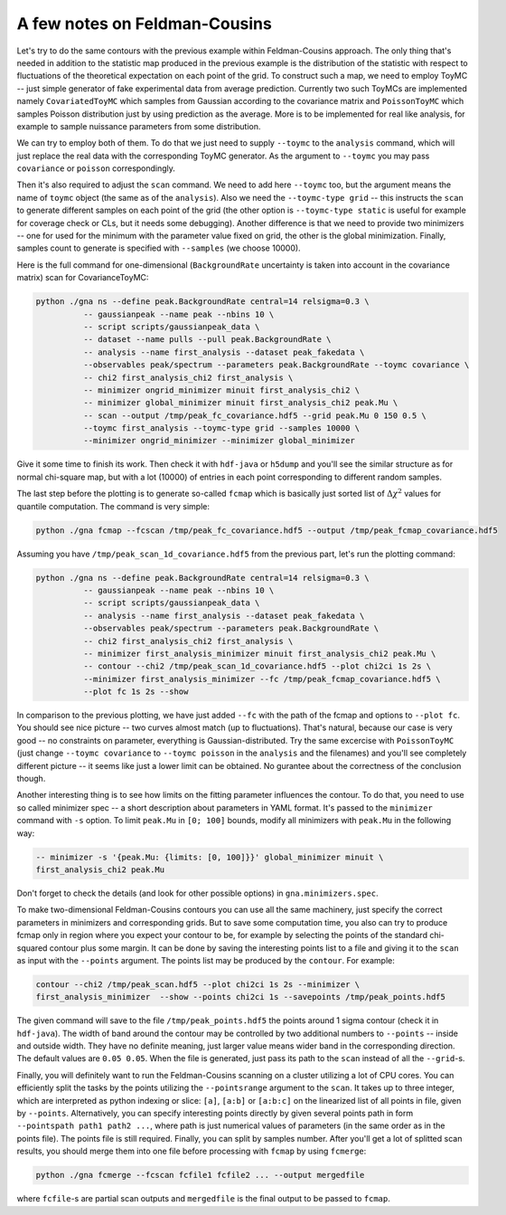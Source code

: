 A few notes on Feldman-Cousins
=================================

Let's try to do the same contours with the previous example within
Feldman-Cousins approach. The only thing that's needed in addition to
the statistic map produced in the previous example is the distribution
of the statistic with respect to fluctuations of the theoretical
expectation on each point of the grid. To construct such a map, we
need to employ ToyMC -- just simple generator of fake experimental
data from average prediction. Currently two such ToyMCs are
implemented namely ``CovariatedToyMC`` which samples from Gaussian
according to the covariance matrix and ``PoissonToyMC`` which
samples Poisson distribution just by using prediction as the
average. More is to be implemented for real like analysis, for
example to sample nuissance parameters from some distribution.

We can try to employ both of them. To do that we just need to supply
``--toymc`` to the ``analysis`` command, which will just replace the
real data with the corresponding ToyMC generator. As the argument to
``--toymc`` you may pass ``covariance`` or ``poisson``
correspondingly.

Then it's also required to adjust the ``scan`` command. We need to
add here ``--toymc`` too, but the argument means the name of ``toymc``
object (the same as of the ``analysis``). Also we need the
``--toymc-type grid`` -- this instructs the ``scan`` to generate
different samples on each point of the grid (the other option is
``--toymc-type static`` is useful for example for coverage check or
CLs, but it needs some debugging). Another difference is that we need
to provide two minimizers -- one for used for the minimum with the
parameter value fixed on grid, the other is the global
minimization. Finally, samples count to generate is specified with
``--samples`` (we choose 10000).

Here is the full command for one-dimensional (``BackgroundRate``
uncertainty is taken into account in the covariance matrix) scan for
CovarianceToyMC:

.. code-block:: bash

  python ./gna ns --define peak.BackgroundRate central=14 relsigma=0.3 \
            -- gaussianpeak --name peak --nbins 10 \
            -- script scripts/gaussianpeak_data \
            -- dataset --name pulls --pull peak.BackgroundRate \
            -- analysis --name first_analysis --dataset peak_fakedata \
            --observables peak/spectrum --parameters peak.BackgroundRate --toymc covariance \
            -- chi2 first_analysis_chi2 first_analysis \
            -- minimizer ongrid_minimizer minuit first_analysis_chi2 \
            -- minimizer global_minimizer minuit first_analysis_chi2 peak.Mu \
            -- scan --output /tmp/peak_fc_covariance.hdf5 --grid peak.Mu 0 150 0.5 \
            --toymc first_analysis --toymc-type grid --samples 10000 \
            --minimizer ongrid_minimizer --minimizer global_minimizer

Give it some time to finish its work. Then check it with ``hdf-java``
or ``h5dump`` and you'll see the similar structure as for normal
chi-square map, but with a lot (10000) of entries in each point
corresponding to different random samples.

The last step before the plotting is to generate so-called ``fcmap``
which is basically just sorted list of :math:`\Delta \chi^2` values
for quantile computation. The command is very simple:

.. code-block:: bash

  python ./gna fcmap --fcscan /tmp/peak_fc_covariance.hdf5 --output /tmp/peak_fcmap_covariance.hdf5

Assuming you have ``/tmp/peak_scan_1d_covariance.hdf5`` from the
previous part, let's run the plotting command:

.. code-block:: bash

  python ./gna ns --define peak.BackgroundRate central=14 relsigma=0.3 \
            -- gaussianpeak --name peak --nbins 10 \
            -- script scripts/gaussianpeak_data \
            -- analysis --name first_analysis --dataset peak_fakedata \
            --observables peak/spectrum --parameters peak.BackgroundRate \
            -- chi2 first_analysis_chi2 first_analysis \
            -- minimizer first_analysis_minimizer minuit first_analysis_chi2 peak.Mu \
            -- contour --chi2 /tmp/peak_scan_1d_covariance.hdf5 --plot chi2ci 1s 2s \
            --minimizer first_analysis_minimizer --fc /tmp/peak_fcmap_covariance.hdf5 \
            --plot fc 1s 2s --show

In comparison to the previous plotting, we have just added ``--fc``
with the path of the fcmap and options to ``--plot fc``. You should
see nice picture -- two curves almost match (up to
fluctuations). That's natural, because our case is very good -- no
constraints on parameter, everything is Gaussian-distributed. Try the
same excercise with ``PoissonToyMC`` (just change ``--toymc
covariance`` to  ``--toymc poisson`` in the ``analysis`` and the
filenames) and you'll see completely different picture -- it seems
like just a lower limit can be obtained. No gurantee about the
correctness of the conclusion though.

Another interesting thing is to see how limits on the fitting
parameter influences the contour. To do that, you need to use so
called minimizer spec -- a short description about parameters in YAML
format. It's passed to the ``minimizer`` command with ``-s``
option. To limit ``peak.Mu`` in ``[0; 100]`` bounds, modify all
minimizers with ``peak.Mu`` in the following way:
  
.. code-block:: bash

  -- minimizer -s '{peak.Mu: {limits: [0, 100]}}' global_minimizer minuit \
  first_analysis_chi2 peak.Mu

Don't forget to check the details (and look for other possible
options) in ``gna.minimizers.spec``.

To make two-dimensional Feldman-Cousins contours you can use all the
same machinery, just specify the correct parameters in minimizers and
corresponding grids. But to save some computation time, you also can
try to produce fcmap only in region where you expect your contour to
be, for example by selecting the points of the standard chi-squared
contour plus some margin. It can be done by saving the interesting
points list to a file and giving it to the ``scan`` as input with the
``--points`` argument. The points list may be produced by the
``contour``. For example:

.. code-block:: bash

  contour --chi2 /tmp/peak_scan.hdf5 --plot chi2ci 1s 2s --minimizer \
  first_analysis_minimizer  --show --points chi2ci 1s --savepoints /tmp/peak_points.hdf5

The given command will save to the file ``/tmp/peak_points.hdf5`` the
points around 1 sigma contour (check it in ``hdf-java``). The width of
band around the contour may be controlled by two additional numbers
to ``--points`` -- inside and outside width. They have no definite
meaning, just larger value means wider band in the corresponding
direction. The default values are ``0.05 0.05``. When the file is
generated, just pass its path to the ``scan`` instead of all the
``--grid``-s.

Finally, you will definitely want to run the Feldman-Cousins scanning
on a cluster utilizing a lot of CPU cores. You can efficiently split
the tasks by the points utilizing the ``--pointsrange`` argument to
the ``scan``. It takes up to three integer, which are interpreted as
python indexing or slice: ``[a]``, ``[a:b]`` or ``[a:b:c]`` on the
linearized list of all points in file, given by
``--points``. Alternatively, you can specify interesting points
directly by given several points path in form ``--pointspath path1
path2 ...``, where path is just numerical values of parameters (in the
same order as in the points file). The points file is still
required. Finally, you can split by samples number. After you'll get a
lot of splitted scan results, you should merge them into one file
before processing with ``fcmap`` by using ``fcmerge``:

.. code-block:: bash
   
  python ./gna fcmerge --fcscan fcfile1 fcfile2 ... --output mergedfile

where ``fcfile``-s are partial scan outputs and ``mergedfile`` is the
final output to be passed to ``fcmap``.
